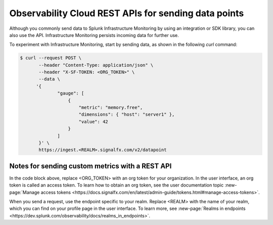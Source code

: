 .. _rest-api-ingest:

**************************************************************
Observability Cloud REST APIs for sending data points
**************************************************************

.. meta::
   :description: Use a REST API to send data points to Splunk Infrastructure Monitoring.

Although you commonly send data to Splunk Infrastructure Monitoring by using an integration or SDK library, you can also use the API. Infrastructure Monitoring persists incoming data for further use.

To experiment with Infrastructure Monitoring, start by sending data, as shown in the following `curl` command:

.. code-block:: bash

   $ curl --request POST \
          --header "Content-Type: application/json" \
          --header "X-SF-TOKEN: <ORG_TOKEN>" \
          --data \
         '{
                 "gauge": [
                     {
                         "metric": "memory.free",
                         "dimensions": { "host": "server1" },
                         "value": 42
                     }
                 ]
          }' \
          https://ingest.<REALM>.signalfx.com/v2/datapoint

Notes for sending custom metrics with a REST API
================================================

In the code block above, replace <ORG_TOKEN> with an org token for your organization. In the user interface, an org token is called an access token. To learn how to obtain an org token, see the user documentation topic :new-page:`Manage access tokens <https://docs.signalfx.com/en/latest/admin-guide/tokens.html#manage-access-tokens>`.

When you send a request, use the endpoint specific to your realm. Replace <REALM> with the name of your realm, which you can find on your profile page in the user interface. To learn more, see :new-page:`Realms in endpoints <https://dev.splunk.com/observability/docs/realms_in_endpoints>`.
